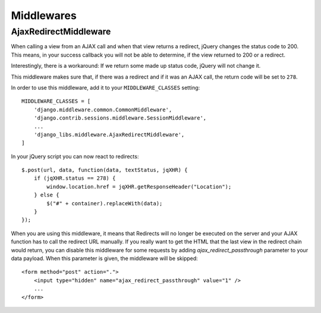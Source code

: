 Middlewares
===========

AjaxRedirectMiddleware
----------------------

When calling a view from an AJAX call and when that view returns a redirect,
jQuery changes the status code to 200. This means, in your success callback
you will not be able to determine, if the view returned to 200 or a redirect.

Interestingly, there is a workaround: If we return some made up status code,
jQuery will not change it.

This middleware makes sure that, if there was a redirect and if it was an
AJAX call, the return code will be set to ``278``.

In order to use this middleware, add it to your ``MIDDLEWARE_CLASSES``
setting::

    MIDDLEWARE_CLASSES = [
        'django.middleware.common.CommonMiddleware',
        'django.contrib.sessions.middleware.SessionMiddleware',
        ...
        'django_libs.middleware.AjaxRedirectMiddleware',
    ]


In your jQuery script you can now react to redirects::

    $.post(url, data, function(data, textStatus, jqXHR) {
        if (jqXHR.status == 278) {
            window.location.href = jqXHR.getResponseHeader("Location");
        } else {
            $("#" + container).replaceWith(data);
        }
    });

When you are using this middleware, it means that Redirects will no longer be
executed on the server and your AJAX function has to call the redirect URL
manually. If you really want to get the HTML that the last view in the redirect
chain would return, you can disable this middleware for some requests by
adding `ajax_redirect_passthrough` parameter to your data payload. When this
parameter is given, the middleware will be skipped::

    <form method="post" action=".">
        <input type="hidden" name="ajax_redirect_passthrough" value="1" />
        ...
    </form>
